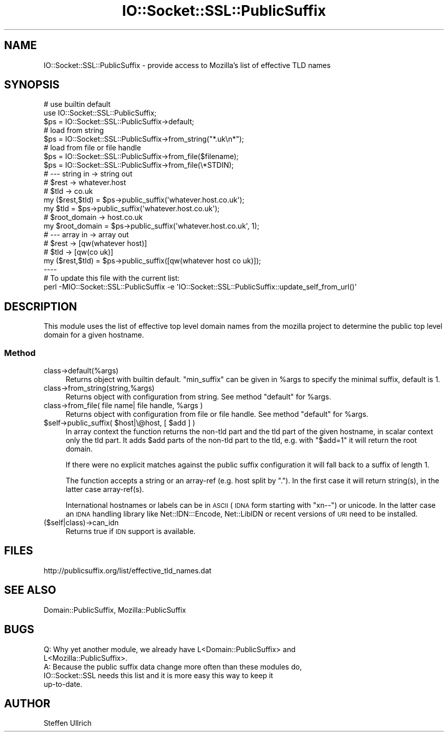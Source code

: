.\" Automatically generated by Pod::Man 4.10 (Pod::Simple 3.35)
.\"
.\" Standard preamble:
.\" ========================================================================
.de Sp \" Vertical space (when we can't use .PP)
.if t .sp .5v
.if n .sp
..
.de Vb \" Begin verbatim text
.ft CW
.nf
.ne \\$1
..
.de Ve \" End verbatim text
.ft R
.fi
..
.\" Set up some character translations and predefined strings.  \*(-- will
.\" give an unbreakable dash, \*(PI will give pi, \*(L" will give a left
.\" double quote, and \*(R" will give a right double quote.  \*(C+ will
.\" give a nicer C++.  Capital omega is used to do unbreakable dashes and
.\" therefore won't be available.  \*(C` and \*(C' expand to `' in nroff,
.\" nothing in troff, for use with C<>.
.tr \(*W-
.ds C+ C\v'-.1v'\h'-1p'\s-2+\h'-1p'+\s0\v'.1v'\h'-1p'
.ie n \{\
.    ds -- \(*W-
.    ds PI pi
.    if (\n(.H=4u)&(1m=24u) .ds -- \(*W\h'-12u'\(*W\h'-12u'-\" diablo 10 pitch
.    if (\n(.H=4u)&(1m=20u) .ds -- \(*W\h'-12u'\(*W\h'-8u'-\"  diablo 12 pitch
.    ds L" ""
.    ds R" ""
.    ds C` ""
.    ds C' ""
'br\}
.el\{\
.    ds -- \|\(em\|
.    ds PI \(*p
.    ds L" ``
.    ds R" ''
.    ds C`
.    ds C'
'br\}
.\"
.\" Escape single quotes in literal strings from groff's Unicode transform.
.ie \n(.g .ds Aq \(aq
.el       .ds Aq '
.\"
.\" If the F register is >0, we'll generate index entries on stderr for
.\" titles (.TH), headers (.SH), subsections (.SS), items (.Ip), and index
.\" entries marked with X<> in POD.  Of course, you'll have to process the
.\" output yourself in some meaningful fashion.
.\"
.\" Avoid warning from groff about undefined register 'F'.
.de IX
..
.nr rF 0
.if \n(.g .if rF .nr rF 1
.if (\n(rF:(\n(.g==0)) \{\
.    if \nF \{\
.        de IX
.        tm Index:\\$1\t\\n%\t"\\$2"
..
.        if !\nF==2 \{\
.            nr % 0
.            nr F 2
.        \}
.    \}
.\}
.rr rF
.\" ========================================================================
.\"
.IX Title "IO::Socket::SSL::PublicSuffix 3"
.TH IO::Socket::SSL::PublicSuffix 3 "2018-02-19" "perl v5.28.1" "User Contributed Perl Documentation"
.\" For nroff, turn off justification.  Always turn off hyphenation; it makes
.\" way too many mistakes in technical documents.
.if n .ad l
.nh
.SH "NAME"
IO::Socket::SSL::PublicSuffix \- provide access to Mozilla's list of effective TLD names
.SH "SYNOPSIS"
.IX Header "SYNOPSIS"
.Vb 3
\&    # use builtin default
\&    use IO::Socket::SSL::PublicSuffix;
\&    $ps = IO::Socket::SSL::PublicSuffix\->default;
\&
\&    # load from string
\&    $ps = IO::Socket::SSL::PublicSuffix\->from_string("*.uk\en*");
\&
\&    # load from file or file handle
\&    $ps = IO::Socket::SSL::PublicSuffix\->from_file($filename);
\&    $ps = IO::Socket::SSL::PublicSuffix\->from_file(\e*STDIN);
\&
\&
\&    # \-\-\- string in \-> string out
\&    # $rest \-> whatever.host
\&    # $tld  \-> co.uk
\&    my ($rest,$tld) = $ps\->public_suffix(\*(Aqwhatever.host.co.uk\*(Aq);
\&    my $tld = $ps\->public_suffix(\*(Aqwhatever.host.co.uk\*(Aq);
\&
\&    # $root_domain \-> host.co.uk
\&    my $root_domain = $ps\->public_suffix(\*(Aqwhatever.host.co.uk\*(Aq, 1);
\&
\&    # \-\-\- array in \-> array out
\&    # $rest \-> [qw(whatever host)]
\&    # $tld  \-> [qw(co uk)]
\&    my ($rest,$tld) = $ps\->public_suffix([qw(whatever host co uk)]);
\&
\& \-\-\-\-
\&
\&    # To update this file with the current list:
\&    perl \-MIO::Socket::SSL::PublicSuffix \-e \*(AqIO::Socket::SSL::PublicSuffix::update_self_from_url()\*(Aq
.Ve
.SH "DESCRIPTION"
.IX Header "DESCRIPTION"
This module uses the list of effective top level domain names from the mozilla
project to determine the public top level domain for a given hostname.
.SS "Method"
.IX Subsection "Method"
.IP "class\->default(%args)" 4
.IX Item "class->default(%args)"
Returns object with builtin default.
\&\f(CW\*(C`min_suffix\*(C'\fR can be given in \f(CW%args\fR to specify the minimal suffix, default
is 1.
.IP "class\->from_string(string,%args)" 4
.IX Item "class->from_string(string,%args)"
Returns object with configuration from string.
See method \f(CW\*(C`default\*(C'\fR for \f(CW%args\fR.
.ie n .IP "class\->from_file( file name| file handle, %args )" 4
.el .IP "class\->from_file( file name| file handle, \f(CW%args\fR )" 4
.IX Item "class->from_file( file name| file handle, %args )"
Returns object with configuration from file or file handle.
See method \f(CW\*(C`default\*(C'\fR for \f(CW%args\fR.
.ie n .IP "$self\->public_suffix( $host|\e@host, [ $add ] )" 4
.el .IP "\f(CW$self\fR\->public_suffix( \f(CW$host\fR|\e@host, [ \f(CW$add\fR ] )" 4
.IX Item "$self->public_suffix( $host|@host, [ $add ] )"
In array context the function returns the non-tld part and the tld part of the
given hostname, in scalar context only the tld part.
It adds \f(CW$add\fR parts of the non-tld part to the tld, e.g. with \f(CW\*(C`$add=1\*(C'\fR it
will return the root domain.
.Sp
If there were no explicit matches against the public suffix configuration it
will fall back to a suffix of length 1.
.Sp
The function accepts a string or an array-ref (e.g. host split by \f(CW\*(C`.\*(C'\fR). In the
first case it will return string(s), in the latter case array\-ref(s).
.Sp
International hostnames or labels can be in \s-1ASCII\s0 (\s-1IDNA\s0 form starting with
\&\f(CW\*(C`xn\-\-\*(C'\fR) or unicode. In the latter case an \s-1IDNA\s0 handling library like
Net::IDN:::Encode, Net::LibIDN or recent versions of \s-1URI\s0 need to be
installed.
.IP "($self|class)\->can_idn" 4
.IX Item "($self|class)->can_idn"
Returns true if \s-1IDN\s0 support is available.
.SH "FILES"
.IX Header "FILES"
http://publicsuffix.org/list/effective_tld_names.dat
.SH "SEE ALSO"
.IX Header "SEE ALSO"
Domain::PublicSuffix, Mozilla::PublicSuffix
.SH "BUGS"
.IX Header "BUGS"
.Vb 5
\& Q: Why yet another module, we already have L<Domain::PublicSuffix> and
\&    L<Mozilla::PublicSuffix>.
\& A: Because the public suffix data change more often than these modules do,
\&    IO::Socket::SSL needs this list and it is more easy this way to keep it
\&    up\-to\-date.
.Ve
.SH "AUTHOR"
.IX Header "AUTHOR"
Steffen Ullrich
